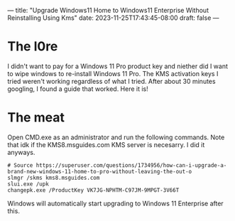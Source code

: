 ---
title: "Upgrade Windows11 Home to Windows11 Enterprise Without Reinstalling Using Kms"
date: 2023-11-25T17:43:45-08:00
draft: false
---

* The l0re
I didn't want to pay for a Windows 11 Pro product key and niether did
I want to wipe windows to re-install Windows 11 Pro. The KMS
activation keys I tried weren't working regardless of what I
tried. After about 30 minutes googling, I found a guide that
worked. Here it is!

* The meat
Open CMD.exe as an administrator and run the following commands. Note
that idk if the KMS8.msguides.com KMS server is necesarry. I did it
anyways.

#+begin_src 
# Source https://superuser.com/questions/1734956/how-can-i-upgrade-a-brand-new-windows-11-home-to-pro-without-leaving-the-out-o
slmgr /skms kms8.msguides.com
slui.exe /upk
changepk.exe /ProductKey VK7JG-NPHTM-C97JM-9MPGT-3V66T
#+end_src

Windows will automatically start upgrading to Windows 11 Enterprise after this.

